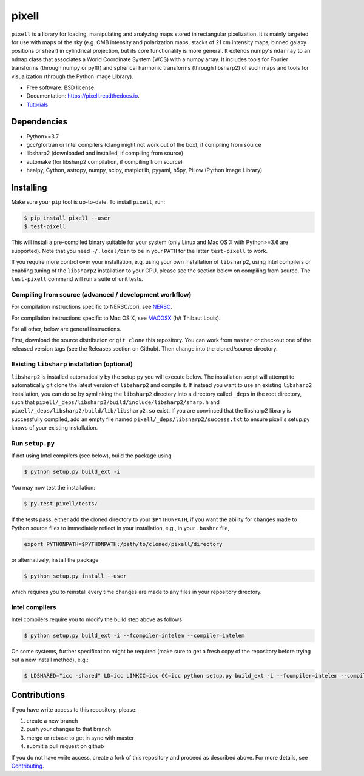=======
pixell
=======

.. image:: https://github.com/simonsobs/pixell/workflows/Build/badge.svg
           :target: https://github.com/simonsobs/pixell/actions?query=workflow%3ABuild

.. image:: https://readthedocs.org/projects/pixell/badge/?version=latest
           :target: https://pixell.readthedocs.io/en/latest/?badge=latest
		   :alt: Documentation Status

.. image:: https://codecov.io/gh/simonsobs/pixell/branch/master/graph/badge.svg?token=DOIG32B6NT
	   :target: https://codecov.io/gh/simonsobs/pixell

.. image:: https://badge.fury.io/py/pixell.svg
		       :target: https://badge.fury.io/py/pixell

``pixell`` is a library for loading, manipulating and analyzing maps stored in rectangular pixelization. It is mainly targeted for use with maps of the sky (e.g. CMB intensity and polarization maps, stacks of 21 cm intensity maps, binned galaxy positions or shear) in cylindrical projection, but its core functionality is more general. It extends numpy's ``ndarray`` to an ``ndmap`` class that associates a World Coordinate System (WCS) with a numpy array.  It includes tools for Fourier transforms  (through numpy or pyfft) and spherical harmonic transforms (through libsharp2) of such maps and tools for visualization (through the Python Image Library). 


* Free software: BSD license
* Documentation: https://pixell.readthedocs.io.
* Tutorials_

Dependencies
------------

* Python>=3.7
* gcc/gfortran or Intel compilers (clang might not work out of the box), if compiling from source
* libsharp2 (downloaded and installed, if compiling from source)
* automake (for libsharp2 compilation, if compiling from source)
* healpy, Cython, astropy, numpy, scipy, matplotlib, pyyaml, h5py, Pillow (Python Image Library)

Installing
----------

Make sure your ``pip`` tool is up-to-date. To install ``pixell``, run:

.. code-block:: console
		
   $ pip install pixell --user
   $ test-pixell

This will install a pre-compiled binary suitable for your system (only Linux and Mac OS X with Python>=3.6 are supported). Note that you need ``~/.local/bin`` to be in your ``PATH`` for the latter ``test-pixell`` to work.

If you require more control over your installation, e.g. using your own installation of ``libsharp2``, using Intel compilers or enabling tuning of the ``libsharp2`` installation to your CPU, please see the section below on compiling from source.  The ``test-pixell`` command will run a suite of unit tests.

Compiling from source (advanced / development workflow)
~~~~~~~~~~~~~~~~~~~~~~~~~~~~~~~~~~~~~~~~~~~~~~~~~~~~~~~

For compilation instructions specific to NERSC/cori, see NERSC_.

For compilation instructions specific to Mac OS X, see MACOSX_ (h/t Thibaut Louis).

For all other, below are general instructions.

First, download the source distribution or ``git clone`` this repository. You can work from ``master`` or checkout one of the released version tags (see the Releases section on Github). Then change into the cloned/source directory.

Existing ``libsharp`` installation (optional)
~~~~~~~~~~~~~~~~~~~~~~~~~~~~~~~~~~~~~~~~~~~~~

``libsharp2`` is installed automatically by the setup.py you will execute below. The installation script will
attempt to automatically git clone the latest version of ``libsharp2`` and compile it.  If
instead you want to use an existing ``libsharp2`` installation, you can do so by
symlinking the ``libsharp2`` directory into a directory called ``_deps`` in the
root directory, such that ``pixell/_deps/libsharp2/build/include/libsharp2/sharp.h`` and 
``pixell/_deps/libsharp2/build/lib/libsharp2.so`` exist. If
you are convinced that the libsharp2 library is successfully
compiled,  add an empty file named
``pixell/_deps/libsharp2/success.txt`` to ensure pixell's setup.py
knows of your existing installation.

Run ``setup.py``
~~~~~~~~~~~~~~~~

If not using Intel compilers (see below), build the package using 

.. code-block:: console
		
   $ python setup.py build_ext -i

You may now test the installation:

.. code-block:: console
		
   $ py.test pixell/tests/
   
If the tests pass, either add the cloned directory to your ``$PYTHONPATH``, if you want the ability for changes made to Python source files to immediately reflect in your installation, e.g., in your ``.bashrc`` file,

.. code-block:: bash
		
   export PYTHONPATH=$PYTHONPATH:/path/to/cloned/pixell/directory


or alternatively, install the package  
   
.. code-block:: console

   $ python setup.py install --user

which requires you to reinstall every time changes are made to any files in your repository directory.
   
Intel compilers
~~~~~~~~~~~~~~~

Intel compilers require you to modify the build step above as follows

.. code-block:: console
		
   $ python setup.py build_ext -i --fcompiler=intelem --compiler=intelem

On some systems, further specification might be required (make sure to get a fresh copy of the repository before trying out a new install method), e.g.:

.. code-block:: console

   $ LDSHARED="icc -shared" LD=icc LINKCC=icc CC=icc python setup.py build_ext -i --fcompiler=intelem --compiler=intelem



Contributions
-------------

If you have write access to this repository, please:

1. create a new branch
2. push your changes to that branch
3. merge or rebase to get in sync with master
4. submit a pull request on github

If you do not have write access, create a fork of this repository and proceed as described above. For more details, see Contributing_.
  
.. _Tutorials: https://github.com/simonsobs/pixell_tutorials/
.. _Contributing: https://pixell.readthedocs.io/en/latest/contributing.html
.. _NERSC: https://pixell.readthedocs.io/en/latest/nersc.html
.. _MACOSX: https://github.com/simonsobs/pspy/blob/master/INSTALL_MACOS.rst
